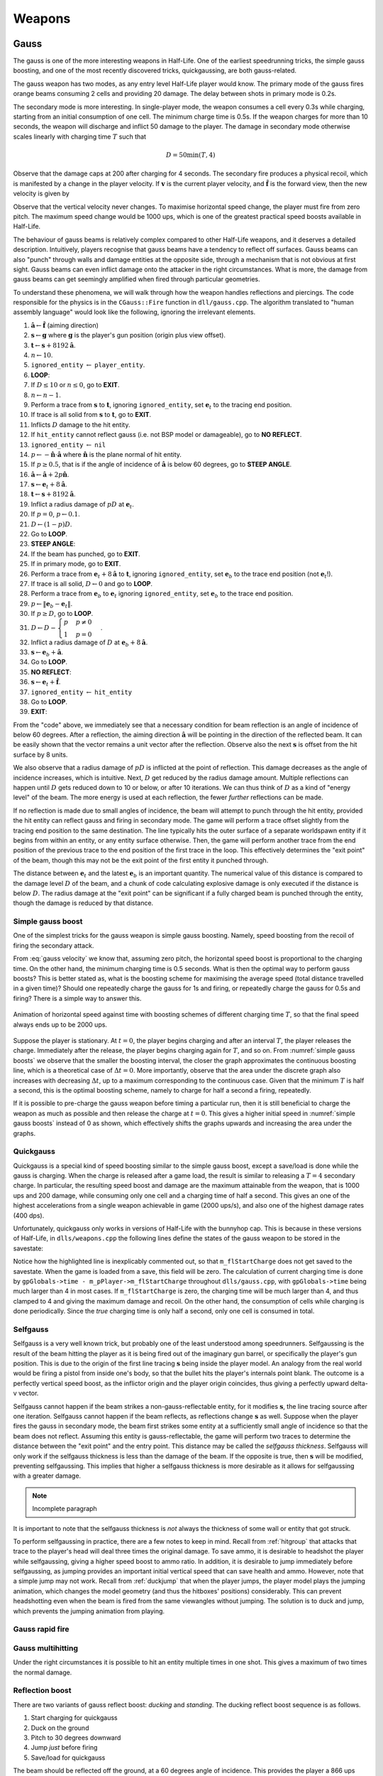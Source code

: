 Weapons
=======

.. TODO: satchels etc ignore the player, but after a save/load they no longer ignore the player
.. TODO: but gauss probably doesn't ignore satchels, so possible to hit a grenade with gauss and reflect?

Gauss
-----

The gauss is one of the more interesting weapons in Half-Life. One of the earliest speedrunning tricks, the simple gauss boosting, and one of the most recently discovered tricks, quickgaussing, are both gauss-related.

The gauss weapon has two modes, as any entry level Half-Life player would know. The primary mode of the gauss fires orange beams consuming 2 cells and providing 20 damage. The delay between shots in primary mode is 0.2s.

The secondary mode is more interesting. In single-player mode, the weapon consumes a cell every 0.3s while charging, starting from an initial consumption of one cell. The minimum charge time is 0.5s. If the weapon charges for more than 10 seconds, the weapon will discharge and inflict 50 damage to the player. The damage in secondary mode otherwise scales linearly with charging time :math:`T` such that

.. math:: D = 50 \min(T, 4)

Observe that the damage caps at 200 after charging for 4 seconds. The secondary fire produces a physical recoil, which is manifested by a change in the player velocity. If :math:`\mathbf{v}` is the current player velocity, and :math:`\mathbf{\hat{f}}` is the forward view, then the new velocity is given by

.. math:: \mathbf{v}' = \mathbf{v} - 5D\mathbf{\hat{f}} \cdot \langle 1, 1, 0\rangle
   :label: gauss velocity

Observe that the vertical velocity never changes. To maximise horizontal speed change, the player must fire from zero pitch. The maximum speed change would be 1000 ups, which is one of the greatest practical speed boosts available in Half-Life.

The behaviour of gauss beams is relatively complex compared to other Half-Life weapons, and it deserves a detailed description. Intuitively, players recognise that gauss beams have a tendency to reflect off surfaces. Gauss beams can also "punch" through walls and damage entities at the opposite side, through a mechanism that is not obvious at first sight. Gauss beams can even inflict damage onto the attacker in the right circumstances. What is more, the damage from gauss beams can get seemingly amplified when fired through particular geometries.

To understand these phenomena, we will walk through how the weapon handles reflections and piercings. The code responsible for the physics is in the ``CGauss::Fire`` function in ``dll/gauss.cpp``. The algorithm translated to "human assembly language" would look like the following, ignoring the irrelevant elements.

#. :math:`\mathbf{\hat{a}} \gets \mathbf{\hat{f}}` (aiming direction)
#. :math:`\mathbf{s} \gets \mathbf{g}` where :math:`\mathbf{g}` is the player's gun position (origin plus view offset).
#. :math:`\mathbf{t} \gets \mathbf{s} + 8192\mathbf{\hat{a}}`.
#. :math:`n \gets 10`.
#. ``ignored_entity`` :math:`\gets` ``player_entity``.
#. **LOOP**:
#. If :math:`D \le 10` or :math:`n \le 0`, go to **EXIT**.
#. :math:`n \gets n - 1`.
#. Perform a trace from :math:`\mathbf{s}` to :math:`\mathbf{t}`, ignoring ``ignored_entity``, set :math:`\mathbf{e}_t` to the tracing end position.
#. If trace is all solid from :math:`\mathbf{s}` to :math:`\mathbf{t}`, go to **EXIT**.
#. Inflicts :math:`D` damage to the hit entity.
#. If ``hit_entity`` cannot reflect gauss (i.e. not BSP model or damageable), go to **NO REFLECT**.
#. ``ignored_entity`` :math:`\gets` ``nil``
#. :math:`p \gets -\mathbf{\hat{n}} \cdot \mathbf{\hat{a}}` where :math:`\mathbf{\hat{n}}` is the plane normal of hit entity.
#. If :math:`p \ge 0.5`, that is if the angle of incidence of :math:`\mathbf{\hat{a}}` is below 60 degrees, go to **STEEP ANGLE**.
#. :math:`\mathbf{\hat{a}} \gets \mathbf{\hat{a}} + 2p\mathbf{\hat{n}}`.
#. :math:`\mathbf{s} \gets \mathbf{e}_t + 8\mathbf{\hat{a}}`.
#. :math:`\mathbf{t} \gets \mathbf{s} + 8192\mathbf{\hat{a}}`.
#. Inflict a radius damage of :math:`pD` at :math:`\mathbf{e}_t`.
#. If :math:`p = 0`, :math:`p \gets 0.1`.
#. :math:`D \gets (1 - p)D`.
#. Go to **LOOP**.
#. **STEEP ANGLE**:
#. If the beam has punched, go to **EXIT**.
#. If in primary mode, go to **EXIT**.
#. Perform a trace from :math:`\mathbf{e}_t + 8\mathbf{\hat{a}}` to :math:`\mathbf{t}`, ignoring ``ignored_entity``, set :math:`\mathbf{e}_b` to the trace end position (not :math:`\mathbf{e}_t`!).
#. If trace is all solid, :math:`D \gets 0` and go to **LOOP**.
#. Perform a trace from :math:`\mathbf{e}_b` to :math:`\mathbf{e}_t` ignoring ``ignored_entity``, set :math:`\mathbf{e}_b` to the trace end position.
#. :math:`p \gets \lVert \mathbf{e}_b - \mathbf{e}_t \rVert`.
#. If :math:`p \ge D`, go to **LOOP**.
#. :math:`D \gets D - \begin{cases} p & p \ne 0 \\ 1 & p = 0 \end{cases}`.
#. Inflict a radius damage of :math:`D` at :math:`\mathbf{e}_b + 8\mathbf{\hat{a}}`.
#. :math:`\mathbf{s} \gets \mathbf{e}_b + \mathbf{\hat{a}}`.
#. Go to **LOOP**.
#. **NO REFLECT**:
#. :math:`\mathbf{s} \gets \mathbf{e}_t + \mathbf{\hat{f}}`.
#. ``ignored_entity`` :math:`\gets` ``hit_entity``
#. Go to **LOOP**.
#. **EXIT**:

From the "code" above, we immediately see that a necessary condition for beam reflection is an angle of incidence of below 60 degrees. After a reflection, the aiming direction :math:`\mathbf{\hat{a}}` will be pointing in the direction of the reflected beam. It can be easily shown that the vector remains a unit vector after the reflection. Observe also the next :math:`\mathbf{s}` is offset from the hit surface by 8 units.

We also observe that a radius damage of :math:`pD` is inflicted at the point of reflection. This damage decreases as the angle of incidence increases, which is intuitive. Next, :math:`D` get reduced by the radius damage amount. Multiple reflections can happen until :math:`D` gets reduced down to 10 or below, or after 10 iterations. We can thus think of :math:`D` as a kind of "energy level" of the beam. The more energy is used at each reflection, the fewer *further* reflections can be made.

If no reflection is made due to small angles of incidence, the beam will attempt to punch through the hit entity, provided the hit entity can reflect gauss and firing in secondary mode. The game will perform a trace offset slightly from the tracing end position to the same destination. The line typically hits the outer surface of a separate worldspawn entity if it begins from within an entity, or any entity surface otherwise. Then, the game will perform another trace from the end position of the previous trace to the end position of the first trace in the loop. This effectively determines the "exit point" of the beam, though this may not be the exit point of the first entity it punched through.

The distance between :math:`\mathbf{e}_t` and the latest :math:`\mathbf{e}_b` is an important quantity. The numerical value of this distance is compared to the damage level :math:`D` of the beam, and a chunk of code calculating explosive damage is only executed if the distance is below :math:`D`. The radius damage at the "exit point" can be significant if a fully charged beam is punched through the entity, though the damage is reduced by that distance.

Simple gauss boost
~~~~~~~~~~~~~~~~~~

One of the simplest tricks for the gauss weapon is simple gauss boosting. Namely, speed boosting from the recoil of firing the secondary attack.

From :eq:`gauss velocity` we know that, assuming zero pitch, the horizontal speed boost is proportional to the charging time. On the other hand, the minimum charging time is 0.5 seconds. What is then the optimal way to perform gauss boosts? This is better stated as, what is the boosting scheme for maximising the average speed (total distance travelled in a given time)? Should one repeatedly charge the gauss for 1s and firing, or repeatedly charge the gauss for 0.5s and firing? There is a simple way to answer this.

.. figure:: static/simple_gauss_boosts.gif
   :scale: 90%
   :name: simple gauss boosts
   :align: center

   Animation of horizontal speed against time with boosting schemes of different charging time :math:`T`, so that the final speed always ends up to be 2000 ups.

Suppose the player is stationary. At :math:`t = 0`, the player begins charging and after an interval :math:`T`, the player releases the charge. Immediately after the release, the player begins charging again for :math:`T`, and so on. From :numref:`simple gauss boosts` we observe that the smaller the boosting interval, the closer the graph approximates the continuous boosting line, which is a theoretical case of :math:`\Delta t = 0`. More importantly, observe that the area under the discrete graph also increases with decreasing :math:`\Delta t`, up to a maximum corresponding to the continuous case. Given that the minimum :math:`T` is half a second, this is the optimal boosting scheme, namely to charge for half a second a firing, repeatedly.

If it is possible to pre-charge the gauss weapon before timing a particular run, then it is still beneficial to charge the weapon as much as possible and then release the charge at :math:`t = 0`. This gives a higher initial speed in :numref:`simple gauss boosts` instead of 0 as shown, which effectively shifts the graphs upwards and increasing the area under the graphs.

Quickgauss
~~~~~~~~~~

Quickgauss is a special kind of speed boosting similar to the simple gauss boost, except a save/load is done while the gauss is charging. When the charge is released after a game load, the result is similar to releasing a :math:`T = 4` secondary charge. In particular, the resulting speed boost and damage are the maximum attainable from the weapon, that is 1000 ups and 200 damage, while consuming only one cell and a charging time of half a second. This gives an one of the highest accelerations from a single weapon achievable in game (2000 ups/s), and also one of the highest damage rates (400 dps).

Unfortunately, quickgauss only works in versions of Half-Life with the bunnyhop cap. This is because in these versions of Half-Life, in ``dlls/weapons.cpp`` the following lines define the states of the gauss weapon to be stored in the savestate:

.. code-block:: c++
   :emphasize-lines: 4

   TYPEDESCRIPTION CGauss::m_SaveData[] = 
   {
       DEFINE_FIELD( CGauss, m_fInAttack, FIELD_INTEGER ),
   //  DEFINE_FIELD( CGauss, m_flStartCharge, FIELD_TIME ),
   //  DEFINE_FIELD( CGauss, m_flPlayAftershock, FIELD_TIME ),
   //  DEFINE_FIELD( CGauss, m_flNextAmmoBurn, FIELD_TIME ),
       DEFINE_FIELD( CGauss, m_fPrimaryFire, FIELD_BOOLEAN ),
   };
   IMPLEMENT_SAVERESTORE( CGauss, CBasePlayerWeapon );

Notice how the highlighted line is inexplicably commented out, so that ``m_flStartCharge`` does not get saved to the savestate. When the game is loaded from a save, this field will be zero. The calculation of current charging time is done by ``gpGlobals->time - m_pPlayer->m_flStartCharge`` throughout ``dlls/gauss.cpp``, with ``gpGlobals->time`` being much larger than 4 in most cases. If ``m_flStartCharge`` is zero, the charging time will be much larger than 4, and thus clamped to 4 and giving the maximum damage and recoil. On the other hand, the consumption of cells while charging is done periodically. Since the *true* charging time is only half a second, only one cell is consumed in total.

.. TODO: why does this not happen with very thick walls? Like the walls at the top barney in crossfire

.. _selfgauss:

Selfgauss
~~~~~~~~~

Selfgauss is a very well known trick, but probably one of the least understood among speedrunners. Selfgaussing is the result of the beam hitting the player as it is being fired out of the imaginary gun barrel, or specifically the player's gun position. This is due to the origin of the first line tracing :math:`\mathbf{s}` being inside the player model. An analogy from the real world would be firing a pistol from inside one's body, so that the bullet hits the player's internals point blank. The outcome is a perfectly vertical speed boost, as the inflictor origin and the player origin coincides, thus giving a perfectly upward delta-v vector.

Selfgauss cannot happen if the beam strikes a non-gauss-reflectable entity, for it modifies :math:`\mathbf{s}`, the line tracing source after one iteration. Selfgauss cannot happen if the beam reflects, as reflections change :math:`\mathbf{s}` as well. Suppose when the player fires the gauss in secondary mode, the beam first strikes some entity at a sufficiently small angle of incidence so that the beam does not reflect. Assuming this entity is gauss-reflectable, the game will perform two traces to determine the distance between the "exit point" and the entry point. This distance may be called the *selfgauss thickness*. Selfgauss will only work if the selfgauss thickness is less than the damage of the beam. If the opposite is true, then :math:`\mathbf{s}` will be modified, preventing selfgaussing. This implies that higher a selfgauss thickness is more desirable as it allows for selfgaussing with a greater damage.

.. TODO: not really wall, but also empty spaces, explain

.. note:: Incomplete paragraph

It is important to note that the selfgauss thickness is *not* always the thickness of some wall or entity that got struck.

To perform selfgaussing in practice, there are a few notes to keep in mind. Recall from :ref:`hitgroup` that attacks that trace to the player's head will deal three times the original damage. To save ammo, it is desirable to headshot the player while selfgaussing, giving a higher speed boost to ammo ratio. In addition, it is desirable to jump immediately before selfgaussing, as jumping provides an important initial vertical speed that can save health and ammo. However, note that a simple jump may not work. Recall from :ref:`duckjump` that when the player jumps, the player model plays the jumping animation, which changes the model geometry (and thus the hitboxes' positions) considerably. This can prevent headshotting even when the beam is fired from the same viewangles without jumping. The solution is to duck and jump, which prevents the jumping animation from playing.

Gauss rapid fire
~~~~~~~~~~~~~~~~

Gauss multihitting
~~~~~~~~~~~~~~~~~~

Under the right circumstances it is possible to hit an entity multiple times in one shot. This gives a maximum of two times the normal damage.

Reflection boost
~~~~~~~~~~~~~~~~

There are two variants of gauss reflect boost: *ducking* and *standing*. The ducking reflect boost sequence is as follows.

#. Start charging for quickgauss
#. Duck on the ground
#. Pitch to 30 degrees downward
#. Jump *just* before firing
#. Save/load for quickgauss

The beam should be reflected off the ground, at a 60 degrees angle of incidence. This provides the player a 866 ups horizontal boost and a respectable vertical boost. The sequence demands high precision to produce the desired effects.

The standing reflect boost uses explosive damage from beam reflection as well. However, the standing reflect boost sequence requires even higher precision to execute.

#. Start charging for quickgauss
#. Stand touching a wall
#. Pitch to 60 degrees downward
#. Yaw to look *perpendicularly into* the wall
#. Offset the yaw slightly to the left or right by about 1 to 2 degrees
#. Duck and jump *simultaneously* just before firing
#. Save/load for quickgauss

The result, however, is respectable.

Doublegauss
~~~~~~~~~~~

The doublegauss is a way of doubling the damage of a secondary gauss attack using the same number of cells and charge time.

Reflection punch
~~~~~~~~~~~~~~~~

The reflection punch refers to a method of punching the gauss beam through a solid obstruction. Unlike the traditional way of punching through a wall using the secondary attack, this method relies on shooting very close to an edge so that the origin of the reflected beam is inside the obstruction.

Hornet gun
----------

Handgrenades
------------

The handgrenade is one of the most useful weapons for damage boosting in
Half-Life.  It is versatile and can be used in many situations.  Interestingly,
the initial speed and direction of the grenade when it is tossed depend on the
player pitch in a subtle way.  For example, when :math:`\varphi = \pi/2`
(i.e. the player is facing straight down) the initial speed and direction are
:math:`0` and :math:`\pi/2` respectively.  However, when :math:`\varphi = 0`
the initial speed and direction now become :math:`400` and :math:`-\pi/18 =
-10^\circ` respectively.  Another notable aspect of handgrenades is that its
initial velocity depends on the player velocity at the instant of throwing.
This is unlike MP5 grenades.

In general, we can describe the initial velocity and direction of handgrenades
in the following way.  **Assuming all angles are in degrees**.  First of all,
the player pitch will be clamped within :math:`(-180^\circ, 180^\circ]`.  Let
:math:`\varphi_g` be the handgrenade's initial pitch, then we have

.. math:: \varphi_g = -10^\circ +
          \begin{cases}
          (8/9) \varphi & \text{if } \varphi < 0 \\
          (10/9) \varphi & \text{otherwise}
          \end{cases}

And if :math:`\mathbf{v}_g` is its initial velocity and
:math:`\mathbf{\hat{f}}_g` is the unit forward vector constructed using
:math:`\varphi_g`, then

.. math:: \mathbf{v}_g = \mathbf{v} + \min(500, 360 - 4\varphi_g)
          \mathbf{\hat{f}}_g

To visualise this equation, we plotted a graph of the handgrenade's horizontal
speed and vertical velocity relative to the player against the player pitch.

.. image:: static/handgrenade-vel.png

TODO

MP5
---

The bullets are spread in similar ways to shotgun bullets, except there is only one bullet per ammo. See :ref:`shotgun` for a description of how bullet spreads are computed.

.. _shotgun:

Shotgun
-------

The shotgun is a very powerful weapon in Half-Life.

The primary attack of the shotgun fires 6 bullets and consumes 1 shell. The delay between shots is 0.75 seconds. The secondary attack fires 12 bullets and consumes 2 shells. The delay between shots is 1.5 seconds. Both the primary and the secondary attacks fire off multiple bullets, which is unique among Half-Life weapons. A special function called ``FireBulletsPlayer`` in ``combat.cpp`` is used to compute the damage tracings for shotguns and a few other weapons.

For each bullet, the game computes a pseudorandom direction vector which is then used for tracing attacks. The direction vector is randomised using the shared RNG (see :ref:`shared rng`), with the seed increased successively in a predictable way as the game iterates through all bullets. As there are only 256 possible ways to seed the shared RNG, so are there only 256 possible shotgun spread patterns.

Squeak grenade
--------------

The squeak grenade is a weapon the player can carry. Upon release a squeak grenade, it turns hostile and will attack any human, including the player. The weapon only has the primary attack. The velocity of the grenade upon release is

.. math:: \mathbf{v}_g = \mathbf{v} + 200\mathbf{\hat{f}}

where :math:`\mathbf{v}` is the velocity of the player and :math:`\mathbf{\hat{f}}` is the unit forward view vector of the player.

The behaviour of the squeak grenade after release is described in :ref:`squeak grenade monster`.
